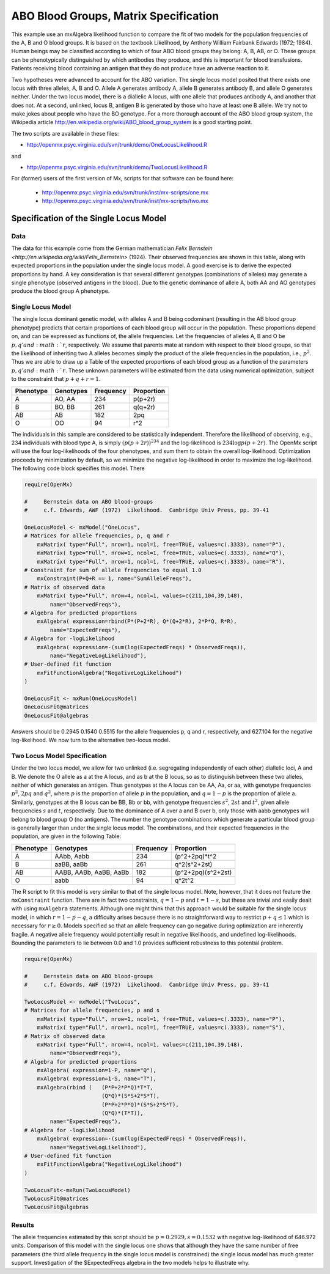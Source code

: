 .. _likelihood-matrix-specification:

ABO Blood Groups, Matrix Specification
======================================

This example use an mxAlgebra likelihood function to compare the fit of two models for the population frequencies of the A, B and O blood groups.  It is based on the textbook Likelihood, by Anthony William Fairbank Edwards (1972; 1984).  Human beings may be classified according to which of four ABO blood groups they belong: A, B, AB, or O.  These groups can be phenotypically distinguished by which antibodies they produce, and this is important for blood transfusions.  Patients receiving blood containing an antigen that they do not produce have an adverse reaction to it.  

Two hypotheses were advanced to account for the ABO variation.  The single locus model posited that there exists one locus with three alleles, A, B and O.  Allele A generates antibody A, allele B generates antibody B, and allele O generates neither.  Under the two locus model, there is a diallelic A locus, with one allele that produces antibody A, and another that does not.  At a second, unlinked, locus B, antigen B is generated by those who have at least one B allele.  We try not to make jokes about people who have the BO genotype.  For a more thorough account of the ABO blood group system, the Wikipedia article http://en.wikipedia.org/wiki/ABO_blood_group_system is a good starting point.

The two scripts are available in these files:

* http://openmx.psyc.virginia.edu/svn/trunk/demo/OneLocusLikelihood.R

and 

* http://openmx.psyc.virginia.edu/svn/trunk/demo/TwoLocusLikelihood.R

For (former) users of the first version of Mx, scripts for that software can be found here:
    
    * http://openmx.psyc.virginia.edu/svn/trunk/inst/mx-scripts/one.mx
    * http://openmx.psyc.virginia.edu/svn/trunk/inst/mx-scripts/two.mx


Specification of the Single Locus Model
---------------------------------------

Data
^^^^

The data for this example come from the German mathematician `Felix Bernstein <http://en.wikipedia.org/wiki/Felix_Bernstein>` (1924).  Their observed frequencies are shown in this table, along with expected proportions in the population under the single locus model.  A good exercise is to derive the expected proportions by hand.  A key consideration is that several different genotypes (combinations of alleles) may generate a single phenotype (observed antigens in the blood).  Due to the genetic dominance of allele A, both AA and AO genotypes produce the blood group A phenotype.

Single Locus Model
^^^^^^^^^^^^^^^^^^

The single locus dominant genetic model, with alleles A and B being codominant (resulting in the AB blood group phenotype) predicts that certain proportions of each blood group will occur in the population.  These proportions depend on, and can be expressed as functions of, the allele frequencies.  Let the frequencies of alleles A, B and O be :math:`p, q' and :math:`r`, respectively.  We assume that parents mate at random with respect to their blood groups, so that the likelihood of inheriting two A alleles becomes simply the product of the allele frequencies in the population, i.e., :math:`p^2`.  Thus we are able to draw up a Table of the expected proportions of each blood group as a function of the parameters :math:`p, q' and :math:`r`.  These unknown parameters will be estimated from the data using numerical optimization, subject to the constraint that :math:`p + q + r = 1`.

.. math::
  
========= ========= ========= ==========
Phenotype Genotypes Frequency Proportion
========= ========= ========= ==========
 A         AO, AA      234     p(p+2r)
 B         BO, BB      261     q(q+2r)
 AB        AB          182     2pq
 O         OO           94     r^2
========= ========= ========= ==========


The individuals in this sample are considered to be statistically independent.  Therefore the likelihood of observing, e.g., 234 individuals with blood type A, is simply :math:`(p(p+2r))^{234}` and the log-likelihood is :math:`234\log{p(p+2r)}`.  The OpenMx script will use the four log-likelihoods of the four phenotypes, and sum them to obtain the overall log-likelihood.  Optimization proceeds by minimization by default, so we minimize the negative log-likelihood in order to maximize the log-likelihood.  The following code block specifies this model.  There

.. code-block:: r

    require(OpenMx)
    
    #     Bernstein data on ABO blood-groups
    #     c.f. Edwards, AWF (1972)  Likelihood.  Cambridge Univ Press, pp. 39-41
    
    OneLocusModel <- mxModel("OneLocus",
    # Matrices for allele frequencies, p, q and r
        mxMatrix( type="Full", nrow=1, ncol=1, free=TRUE, values=c(.3333), name="P"),
        mxMatrix( type="Full", nrow=1, ncol=1, free=TRUE, values=c(.3333), name="Q"),
        mxMatrix( type="Full", nrow=1, ncol=1, free=TRUE, values=c(.3333), name="R"),
    # Constraint for sum of allele frequencies to equal 1.0
        mxConstraint(P+Q+R == 1, name="SumAlleleFreqs"),
    # Matrix of observed data
        mxMatrix( type="Full", nrow=4, ncol=1, values=c(211,104,39,148), 
            name="ObservedFreqs"),
    # Algebra for predicted proportions
        mxAlgebra( expression=rbind(P*(P+2*R), Q*(Q+2*R), 2*P*Q, R*R), 
            name="ExpectedFreqs"),
    # Algebra for -logLikelihood
        mxAlgebra( expression=-(sum(log(ExpectedFreqs) * ObservedFreqs)), 
            name="NegativeLogLikelihood"),
    # User-defined fit function
        mxFitFunctionAlgebra("NegativeLogLikelihood")
    )

    OneLocusFit <- mxRun(OneLocusModel)
    OneLocusFit@matrices
    OneLocusFit@algebras
    
Answers should be 0.2945 0.1540 0.5515 for the allele frequencies p, q and r, respectively, and 627.104 for the negative log-likelihood.  We now turn to the alternative two-locus model.

Two Locus Model Specification
^^^^^^^^^^^^^^^^^^^^^^^^^^^^^

Under the two locus model, we allow for two unlinked (i.e. segregating independently of each other) diallelic loci, A and B.  We denote the O allele as a at the A locus, and as b at the B locus, so as to distinguish between these two alleles, neither of which generates an antigen.  Thus genotypes at the A locus can be AA, Aa, or aa, with genotype frequencies :math:`p^2`, :math:`2pq` and :math:`q^2`, where :math:`p` is the proportion of allele :math:`p` in the population, and :math:`q=1-p` is the proportion of allele a.  Similarly, genotypes at the B locus can be BB, Bb or bb, with genotype frequencies :math:`s^2`, :math:`2st` and :math:`t^2`, given allele frequencies :math:`s` and :math:`t`, respectively.  Due to the dominance of A over a and B over b, only those with aabb genotypes will belong to blood group O (no antigens).  The number the genotype combinations which generate a particular blood group is generally larger than under the single locus model.  The combinations, and their expected frequencies in the population, are given in the following Table:

========= ======================= ========= ==========
Phenotype Genotypes               Frequency Proportion
========= ======================= ========= ==========
A         AAbb, Aabb                 234     (p^2+2pq)*t^2
B         aaBB, aaBb                 261     q^2(s^2+2st)
AB        AABB, AABb, AaBB, AaBb     182     (p^2+2pq)(s^2+2st)
O         aabb                        94     q^2t^2
========= ======================= ========= ==========


The R script to fit this model is very similar to that of the single locus model.  Note, however, that it does not feature the ``mxConstraint`` function.  There are in fact two constraints, :math:`q=1-p` and :math:`t=1-s`, but these are trivial and easily dealt with using ``mxAlgebra`` statements.  Although one might think that this approach would be suitable for the single locus model, in which :math:`r=1-p-q`, a difficulty arises because there is no straightforward way to restrict :math:`p+q\le 1` which is necessary for :math:`r\ge 0`.  Models specified so that an allele frequency can go negative during optimization are inherently fragile.  A negative allele frequency would potentially result in negative likelihoods, and undefined log-likelihoods.  Bounding the parameters to lie between 0.0 and 1.0 provides sufficient robustness to this potential problem.

.. code-block:: r

    require(OpenMx)

    #     Bernstein data on ABO blood-groups
    #     c.f. Edwards, AWF (1972)  Likelihood.  Cambridge Univ Press, pp. 39-41

    TwoLocusModel <- mxModel("TwoLocus",
    # Matrices for allele frequencies, p and s
        mxMatrix( type="Full", nrow=1, ncol=1, free=TRUE, values=c(.3333), name="P"),
        mxMatrix( type="Full", nrow=1, ncol=1, free=TRUE, values=c(.3333), name="S"),
    # Matrix of observed data
        mxMatrix( type="Full", nrow=4, ncol=1, values=c(211,104,39,148), 
            name="ObservedFreqs"),
    # Algebra for predicted proportions
        mxAlgebra( expression=1-P, name="Q"),
        mxAlgebra( expression=1-S, name="T"),
        mxAlgebra(rbind (   (P*P+2*P*Q)*T*T, 
                            (Q*Q)*(S*S+2*S*T), 
                            (P*P+2*P*Q)*(S*S+2*S*T), 
                            (Q*Q)*(T*T)), 
            name="ExpectedFreqs"),
    # Algebra for -logLikelihood
        mxAlgebra( expression=-(sum(log(ExpectedFreqs) * ObservedFreqs)), 
            name="NegativeLogLikelihood"),
    # User-defined fit function
        mxFitFunctionAlgebra("NegativeLogLikelihood")
    )
    
    TwoLocusFit<-mxRun(TwoLocusModel)
    TwoLocusFit@matrices
    TwoLocusFit@algebras
    

Results
^^^^^^^

The allele frequencies estimated by this script should be :math:`p=0.2929, s=0.1532` with negative log-likelihood of 646.972 units.  Comparison of this model with the single locus one shows that although they have the same number of free parameters (the third allele frequency in the single locus model is constrained) the single locus model has much greater support.  Investigation of the $ExpectedFreqs algebra in the two models helps to illustrate why.
